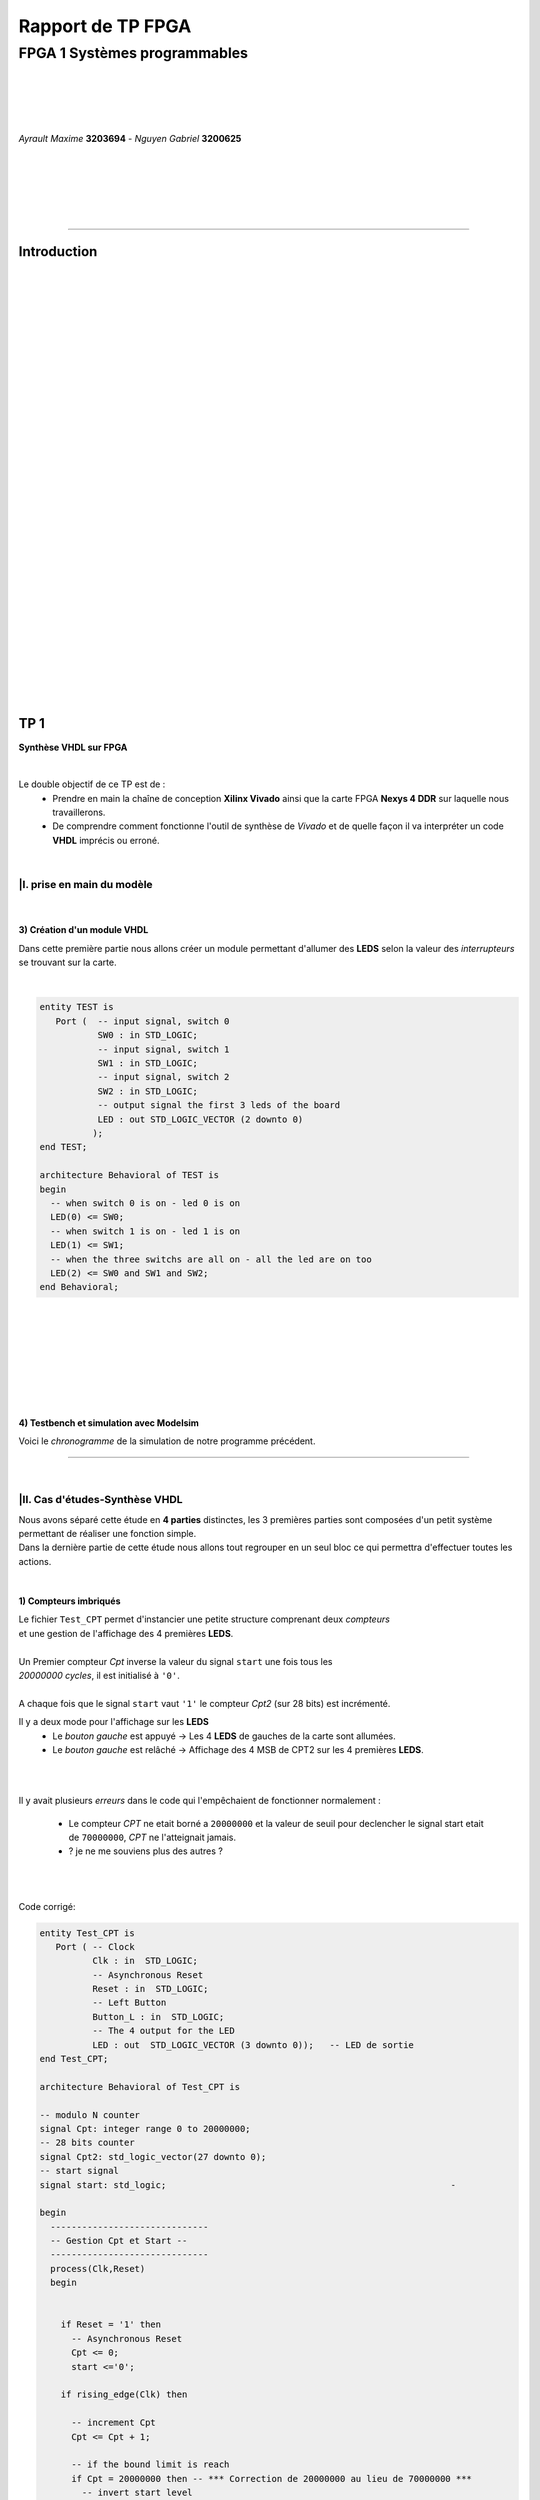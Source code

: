 .. footer:: page ###Page###

==================
Rapport de TP FPGA
==================

-----------------------------
FPGA 1 Systèmes programmables
-----------------------------

|
|
|
|

*Ayrault Maxime* **3203694** - *Nguyen Gabriel* **3200625**

|
|
|
|
|

----------------------------------------------------------

Introduction
============


|
|
|
|
|
|
|
|
|
|
|
|
|
|
|
|
|
|
|
|
|
|
|
|
|
|
|
|
|
|
|

TP 1
====

**Synthèse VHDL sur FPGA**

|


Le double objectif de ce TP est de :
 * Prendre en main la chaîne de conception **Xilinx Vivado** ainsi que
   la carte FPGA **Nexys 4 DDR** sur laquelle nous travaillerons.
 * De comprendre comment fonctionne l'outil de synthèse de *Vivado* et
   de quelle façon il va interpréter un code **VHDL** imprécis ou erroné.

|

|I. prise en main du modèle
---------------------------

|

3) Création d'un module VHDL
~~~~~~~~~~~~~~~~~~~~~~~~~~~~

Dans cette première partie nous allons créer un module permettant
d'allumer des **LEDS** selon la valeur des *interrupteurs* se trouvant sur la carte.

|

.. code:: VHDL

 entity TEST is 
    Port (  -- input signal, switch 0
            SW0 : in STD_LOGIC;       
	    -- input signal, switch 1
	    SW1 : in STD_LOGIC;       
	    -- input signal, switch 2
	    SW2 : in STD_LOGIC;       
	    -- output signal the first 3 leds of the board
	    LED : out STD_LOGIC_VECTOR (2 downto 0) 
           ); 
 end TEST; 

 architecture Behavioral of TEST is 
 begin 
   -- when switch 0 is on - led 0 is on
   LED(0) <= SW0;
   -- when switch 1 is on - led 1 is on
   LED(1) <= SW1; 
   -- when the three switchs are all on - all the led are on too
   LED(2) <= SW0 and SW1 and SW2; 
 end Behavioral;

|
|
|
|
|
|
|

4) Testbench et simulation avec Modelsim
~~~~~~~~~~~~~~~~~~~~~~~~~~~~~~~~~~~~~~~~

Voici le *chronogramme* de la simulation de notre programme précédent.

.. image:: chrono_I_4.png
   :scale: 75 %
   :alt: chronogramme du programme du 3)
   :align: center



----------------------------

|
 
|II. Cas d'études-Synthèse VHDL
-------------------------------

| Nous avons séparé cette étude en **4 parties** distinctes, les 3 premières parties sont composées d'un petit système permettant de réaliser une fonction simple.
| Dans la dernière partie de cette étude nous allons tout regrouper en un seul bloc ce qui permettra d'effectuer toutes les actions.
|


1) Compteurs imbriqués
~~~~~~~~~~~~~~~~~~~~~~

| Le fichier ``Test_CPT`` permet d'instancier une petite structure comprenant deux *compteurs*
| et une gestion de l'affichage des 4 premières **LEDS**.
|
| Un Premier compteur *Cpt* inverse la valeur du signal ``start`` une fois tous les
| *20000000 cycles*, il est initialisé à ``'0'``.
|
| A chaque fois que le signal ``start`` vaut ``'1'`` le compteur *Cpt2* (sur 28 bits) est incrémenté.

Il y a deux mode pour l'affichage sur les **LEDS**
 * Le *bouton gauche* est appuyé -> Les 4 **LEDS** de gauches de la carte
   sont allumées.

 * Le *bouton gauche* est relâché -> Affichage des 4 MSB de CPT2 sur les
   4 premières **LEDS**.

|
|

Il y avait plusieurs *erreurs* dans le code qui l'empêchaient de
fonctionner normalement :
 * Le compteur *CPT* ne etait borné a ``20000000`` et la valeur de seuil
   pour declencher le signal start etait de ``70000000``, *CPT* ne
   l'atteignait jamais.
 * ? je ne me souviens plus des autres ?

|
|

Code corrigé:
   
.. code:: VHDL

 entity Test_CPT is 
    Port ( -- Clock
           Clk : in  STD_LOGIC;
	   -- Asynchronous Reset
	   Reset : in  STD_LOGIC;
	   -- Left Button
           Button_L : in  STD_LOGIC;
	   -- The 4 output for the LED
	   LED : out  STD_LOGIC_VECTOR (3 downto 0));	-- LED de sortie 
 end Test_CPT; 

 architecture Behavioral of Test_CPT is 

 -- modulo N counter
 signal Cpt: integer range 0 to 20000000;
 -- 28 bits counter
 signal Cpt2: std_logic_vector(27 downto 0);
 -- start signal
 signal start: std_logic;				                       -

 begin 
   ------------------------------
   -- Gestion Cpt et Start -- 
   ------------------------------ 
   process(Clk,Reset) 
   begin 

   
     if Reset = '1' then
       -- Asynchronous Reset
       Cpt <= 0;
       start <='0';
       
     if rising_edge(Clk) then

       -- increment Cpt
       Cpt <= Cpt + 1;
		 
       -- if the bound limit is reach
       if Cpt = 20000000 then -- *** Correction de 20000000 au lieu de 70000000 ***        
         -- invert start level
         start <= not start;  
	 -- Reset Cpt
         Cpt <= 0;
       end if; 
     
     end if; 
   end process; 

|
|

.. code:: VHDL
   
   ----------------------
   -- Gestion CPT2  
   ---------------------- 
   process(Clk,Reset) 
   begin 
	 
    -- Asynchronous Reset
    if Reset = '1' then
	  Cpt2 <= (others => '0'); 
    end if;

    if rising_edge(Clk) then 

      if start = '1' then
	-- increment Cpt2 when start signal equal '1'
        Cpt2 <= Cpt2 + 1;
      end if; 

    end if; 
   end process; 

|
|

.. code:: VHDL
	  
   ------------------ 
   -- Gestion LED
   ------------------ 
     -- Bouton Relâché --> Affichage des 4 MSB de CPT2 
     -- Bouton Appuyé  --> Les 4 LED sont Allumées 

     LED <= Cpt2(27 downto 24) when Button_L='0' else "1111";
     
 end Behavioral; 

|
|
|
|
|

2) Compteur d'impulsions
~~~~~~~~~~~~~~~~~~~~~~~~


| Le fichier ``Test_Impulse`` permet d’instancier une petite structure permettant d'utiliser
| deux boutons. le *bouton de gauche* sert à incrémenter la valeur de notre compteur, celui du
| *centre* sert à le décrémenter.
| Le compteur est un compteur sur **4 bits** dont la valeur est affichée en binaire sur les 4 premières 
| **LEDS** de la carte. Il y a aussi la **LED** 15 qui s'allume une fois que la valeur définie comme seuil est
| dépassée.
|
| Lors de l'implémentation, nous avons remarqué que la fonction écrite dans le fichier VHDL ne pouvait pas fonctionner car
| la synchronisation est faite par 2 signaux (*Button_L* et *Button_C*) ce qui n'est pas possible.
|
| Nous avons aussi rencontré un problème de fréquence. En effet la carte tournant à *100MHz* nous 
| ne pouvions pas gérer notre compteur seulement par l'appui que nous faisions sur celui ci.
| Nous avons donc introduit des ``stamps`` pour gérer le temps entre deux appuis. Chaque
| stamp a servi à limiter le temps entre deux appuis consécutifs reconnus dans l'implementation. La vitesse
| d'incrémentation du compteur est donc bloquée à 1 appui toutes les secondes.

|
|

Code corrigé:
   
.. code:: VHDL

 entity IMPULSE_COUNT is 
   Port ( -- clock 
	  Clk      : in STD_LOGIC;
	  -- Reset Asynchrone
	  Reset    : in  STD_LOGIC;
	  -- Leds Values
          Count    : out  STD_LOGIC_VECTOR (3 downto 0);
	  -- Indicateur Valeur Seuil 
	  Sup      : out  STD_LOGIC;
	  -- Center Button
	  Button_C : in  STD_LOGIC;
	  -- Left   Button 
	  Button_L : in  STD_LOGIC);				      
 end IMPULSE_COUNT; 

 architecture Behavioral of IMPULSE_COUNT is 

   -- Impulse counter
   signal cpt : std_logic_vector(3 downto 0);
   -- Signal to avoid bounce for left button
   signal stamp1 : integer range 0 to 100000000; 	                   
   -- Signal to avoid bounce for center button
   signal stamp2 : integer range 0 to 100000000;	                   
    
  begin 

    -- put the cpt value as led value
   count <= cpt;
  
   
   process(reset, clk) 
   begin 


      -- Asynchrnous Reset
      if reset='1' then
	  cpt<="0000";
      end if;

            
      if rising_edge (clk) then
	  -- Increment stamp1 
	  stamp1 <= stamp1 + 1;                                                
          -- Increment stamp2
	  stamp2 <= stamp2 + 1;

	  -- if left button is hit and at the right timming
          if Button_L = '1' and stamp1 > 20000000 then 
	     -- Reset stamp1 
	     stamp1 <= 0;
	     -- increment cpt value
	     cpt<=cpt+1; 
          end if; 

	  -- if center button is hit and at the right timming
          if Button_C = '1' and stamp2 > 20000000 then 
	     -- Reset stamp1 
	     stamp2 <= 0; 
	     -- decrement cpt value
	     cpt<=cpt-1; 
          end if; 
          
     end if;           
  end process; 
    
  process(Cpt) 
  begin 
             
    -- if cpt is greater than 9 then sup output is equal to 1
    if (cpt > 9) then
       Sup<='1';
    else 							 
      Sup<='0'; 
    end if; 
  end process; 
  
 end Behavioral;

|
|
|
|
|
|
|
|
|


3) Décodeur
~~~~~~~~~~~


| Le fichier ``Selector`` permet d'instancier un décodeur qui prend en entrée les signaux
| de sortie (*sup* et *cout*) du fichier impulse_Count, et initialise le signal *Limit* qui affichera
| différents motifs sur les 16 **LEDS** en fonction de ces deux signaux.
|
| Il y a eu des erreurs de compilation car dans le fichier initial toutes les conditions
| du ``case`` n'étaient pas déclarées. Il a fallu retirer le commentaire indiquant
| ``when others => NULL`` pour résoudre ce problème. il a aussi fallu rajouter au niveau de
| l'initialisation des valeurs du signal *Decode*, la ligne suivante ``else "00"``.

|
|

Code corrigé:
   
.. code:: VHDL

   entity Selector is 
   Port (-- Clock 
	  Clk : in  STD_LOGIC;						
	  -- Asynchronous Reset 
	  Reset : in  STD_LOGIC;					        
	  -- Right Button 
	  Button_R: in STD_LOGIC;						
	  -- Compteur d'entré 
	  Count : in  STD_LOGIC_VECTOR (3 downto 0);	                        
	  -- Valeur Seuil 
	  Sup : in  STD_LOGIC;
	  -- Bound Value  
	  Limit : out  STD_LOGIC_VECTOR (27 downto 0));	            
   end Selector; 


   architecture Behavioral of Selector is 

     -- Commande du Decodeur 
     signal Decode: std_logic_vector(1 downto 0);        			     

   begin 

   ---------------------------
   -- Gestion du Décodeur 
   --------------------------- 
      process(Clk,Reset) 
      begin 

	  -- Reset Asynchrone 
	  if Reset = '1' then
	     Limit <= (others =>'0'); 
	  
	     
	  -- Si On A un Front d'Horloge 
	  elsif rising_edge (Clk) then 

	    -- Si On Appuie sur le Bouton Right 
	    if Button_R = '1' then 

	  -- Signification de Limit (Pour la Machine à États de la Suite du TP) 
	  -- Les 2 MSB définissent le Mode de Clignotement 
	  -- 00 --> 	**LEDS** Toujours Éteintes 
	  -- 10 --> 	Clignotement des **LEDS** 
	  --	            La Fréquence de Clignotement 
	  --		Dépend des LSB de Limit 
	  --		24 Millions --> 1 fois par Seconde 
	  --	            8 Millions --> 3 fois par Seconde 
	  -- 11	-->	**LEDS** Toujours Allumées 

	       case (Decode) is 

	         when "00" => Limit <= (others => '0'); 
	         when "01" => Limit <= X"96E3600";-- 24 000 000 en Décimal 
	         when "10" => Limit <= X"87A1200";-- 8 000 000 en Décimal 
	         when "11" => Limit <= (others => '1');
	         when others => NULL;

              end case; 
	    end if; 
	  end if; 

      end process; 




           -- Si Count > 9       --> Decode = 11
      Decode <= "11" when Sup = '1'
           -- Si Count = 6,7,8,9 --> Decode =10
	   else "10" when Count > 5	
	   -- Si Count = 3,4,5   --> Decode = 01 
	   else "01" when Count > 2	
	   -- Si Count = 0,1,2   --> Decode = 00 
	   else "00";		

  end Behavioral;


|
|


4) FSM
~~~~~~


| Dans cette étape le but est d'implémenter une **machine à état** qui va permettre
| de gérer les différents états des **LEDS** (éteintes, allumées ou clignotement).

  
|
|

Code corrigé:
   
.. code:: VHDL

  entity FSM is 
  Port ( --Horloge 
	 Clk : in  STD_LOGIC;				           
	 --Reset Asynchrone 
	 Reset : in  STD_LOGIC;
	 --Mode d'Affichage des **LEDS** 
	 Mode : in  STD_LOGIC_VECTOR (1 downto 0);	           
	 --Seuil du Compteur pour Vitesse
	 Seuil : in  STD_LOGIC_VECTOR (25 downto 0);              
	 --Commande des **LEDS** 
	 LED : out  STD_LOGIC_VECTOR (3 downto 0));	           
   end FSM; 

   architecture Behavioral of FSM is 

   -- Compteur de Temporisation 
   signal cpt: integer range 0 to 24000000;				

   -- FSM States
   type etat is (LED_OFF, CLIGN_OFF, LED_ON, CLIGN_ON);	
   -- État Présent, État Futur 
   signal EP,EF: etat;							

   begin 

   ----------------------------------------------- 
   -- Gestion du Compteur de Temporisation 
   ----------------------------------------------- 

   process(Clk,Reset) 
   begin 
	  
      -- Reset Asynchrone 
      if Reset='1' then
         Cpt <= 0; 
	  
      -- Si on A un Front d'Horloge... 
      elsif rising_edge(Clk) then 
	  
         -- Si On Est en Mode Clignotement, le Compteur s'incrémente 
         if (EP = CLIGN_OFF) or (EP = CLIGN_ON) then 
            Cpt <= Cpt + 1; 
         -- Sinon, on Remet le Compteur à 0 
         else 
	    Cpt <= 0; 
	    end if; 
	    end if; 
	    end process; 
	  
   --------------------------- 
   -- MAE - Registre d’État 
   --------------------------- 

   process(Clk,Reset) 
   begin 

	  -- Reset Asynchrone 
	  if Reset = '1' then
	     EP <= LED_OFF;          

	  -- Si on a un Front d'Horloge 
	  elsif rising_edge (Clk) then                     
	     -- Mise à Jour du Registre d'Etat 
	     EP <= EF;                         
	  end if;
   end process; 
	  
   -------------------------------------------------- 
   -- MAE - Évolution des États et des Sorties
   ------------------------------------------------- 
   process(Cpt,EP,Mode,Seuil) 
   begin
   
     -- Par Défaut les **LEDS** sont Éteintes 
     LED <= "0000";                                                    
	  
     ----------------------------------------------------------------- 
     -- 	Modes de Fonctionnement				
     --		Mode = 00 --> **LEDS** Éteintes 					
     --		Mode = 10 --> **LEDS** Clignotent				
     --		Mode = 11 --> **LEDS** Allumées					
     ----------------------------------------------------------------- 
	  
     case (EP) is 
	  
        -- **LEDS** Éteintes 
	-- On Reste dans cet État Tant que Mode est à 00 
	-- Si Mode Passe à 10, On Passe en **LEDS** Clignotement 
	-- Si Mode Passe à 11, On Passe en **LEDS** Allumées 

	  when LED_OFF	=> LED <= "0000";
          --Rajout de la valeur en sortie 
	                   if Mode = "10" then
			      EF <= CLIGN_OFF; 
	                   elsif Mode = "11" then
			      EF <= LED_ON; 
	                   end if; 
	  
	  -- **LEDS** Clignotement - (Eteint) 
	  -- Le Compteur Compte Jusqu'au Seuil puis on Passe à l'Etat Suivant 
	  when CLIGN_OFF	=>  LED <= "0000";
          --Rajout de la valeur de sortie 
	                   if Mode = "00" then
			      EF <= LED_OFF; 
                           elsif Mode = "11" then
			      EF <= LED_ON; 
                           end if; 
                           if Cpt = Seuil then
			      EF <= LED_ON; 
                           end if; 

	  -- **LEDS** Allumées 
	  -- On Reste dans cet état tant que Mode est à 11 
	  -- Si Mode Passe à 10, On Passe en **LEDS** Clignotement 
	  -- Si Mode Passe à 00, On Passe en **LEDS** Éteintes  
	  when LED_ON	=> LED <= "1111"; 
	                   if Mode = "10" then
			      EF <= CLIGN_ON; 
			   elsif Mode = "00" then
			      EF <= LED_OFF; 
			   end if; 

	  -- **LEDS** Clignotement - (Allumé) 
	  -- Le Compteur Compte Jusqu'au Seuil puis on Passe à l’état Suivant 
	  when CLIGN_ON	=> LED <= "1111"; 
	                   if Mode = "00" then
			      EF <= LED_OFF; 
			   elsif Mode = "11" then
			      EF <= LED_ON; 
			   end if; 
			   if Cpt = Seuil then
			      EF <= LED_OFF; 
			   end if; 
	end case; 
     end process; 

   end Behavioral;


|
|
|

------------------------------


   

TP 2
====


**Codesign Materiel/Logiciel**

| L'objectif de ce TP est d'implémenter puis de programmer un système mixte matériel/logiciel sur
| le **FPGA**. Ce système sera basé sur le processeur embarqué *Microblaze* de *Xilinx*.

Le développement sera réalisé grâce aux outils suivants :
 * Le mode **IP Integrator** de *Vivado* pour la génération de la
   plate-forme matérielle.
 * **SDK (Software Development Kit)** pour le développement et
   l'exécution de l'application logicielle.

|
|

|II. Spécification de la plate-forme matérielle
-----------------------------------------------

| Voici *l'architecture* que nous avons créée et que nous allons utiliser lors de ce TP.

.. image:: archi_2_2.png
   :scale: 75 %
   :alt: architecture du microblaze que nous allons utiliser.
   :align: center


|
|

|III. Développement de l'application logicielle
-----------------------------------------------

Sûrement qq chose à mettre la.
Le fichier .xdc ou quoi

|V. Développement de l'application logicielle
---------------------------------------------

| Dans cette exercice nous devions écrire un *programme C* qui doit être exécuté sur le microcontrôleur
| ``Microblaze`` afin d'allumer les **LEDS** en actionnant les interrupteurs.

|
|

Code écrit:
   
.. code:: C

   #include "xgpio.h" 
   #include "xparameters.h" 

   int main (int argc, char **argv ) { 

	  /* déclarer GPIO */
	  XGpio led, button;
          /* registre lecture écriture sur 32 bits */ 
	  u32 lecture = 0;
          /* initialiser la struct XGPIO */
	  XGpio_Initialize (&led, 1);
	  /* fixer la direction des switch */
	  XGpio_SetDataDirection (&led, 1, 1);
	  /* fixer la direction des led */ 	  
	  XGpio_SetDataDirection (&led, 2, 0);
	  

	  while (1) { 
	      /* lire la valeur des 4 switchs */ 
	      lecture = XGpio_DiscreteRead (&led, 1);
	      /* écrire la valeur lu */
	      XGpio_DiscreteWrite (&led, 2, lecture);        
	  } 
     return 0;
   } 
	  
|
|
|

Une fois cette partie réaliser nous devions modifier notre programme
pour que :
 * Les **LED** clignotent si **l'interrupteur** 0 est relevé, sinon
  elles affichent un motif fixe .
 * Si **l'interrupteur** 1 est relevé alors :
   
   * Si on appuie sur le **bouton Left**, les 4 **LEDS** de gauche s'allument.
   * Si on appuie sur le **bouton Right**, les 4 **LEDS** de gauche
     s'éteignent.
   * Si on appuie sur le **bouton Center**, on incrémente un compteur
     modulo 16 qui s'affiche sur les 4 **LEDS** de droite. Nous avons
     réfléchi notamment à la gestion des rebonds des boutons.
|

Code écrit:
   
.. code:: C

  #define dddd

  

|VI. Utilisation du contrôleur d'interruption
---------------------------------------------

|

| Nous allons à présent utiliser les **boutons poussoirs** en mode **interruption.**
| Voici le code que nous avons écrit pour cela :


.. code:: C

  #define dddd

|
|
|

------------------------------


   

TP 3
====


**Conception d'IP pour le Microblaze**

|

| L'objectif de ce TP est de réaliser une **IP** destinée à être connectée au **Microblaze**,
| en remplacement du contrôleur de **LED**. Le système ainsi généré sera programmé pour réaliser quelques
| exemples d'applications.

Comme pour la partie précédente, le développement sera réalisé grâce
aux outils **Xilinx** :
 * **Vivado** pour le développement de l'IP et la génération de la
   plate-forme matérielle.
 * **SDK (Software Development Kit)** pour le développement et
   l'exécution de l'application logicielle.

|



|I. Création d'une IP contrôleur de LED
---------------------------------------

Nous avons commencé ce TP en créant une nouvelle **IP**, ceci pour nous
permettre de gérer les différentes **LEDS**.

Voici le module *VHDL* **my_led.vhd** qui a été rajouté à notre
**IP**.

.. code:: VHDL


  signal ddd : std_logic;	

|

 les différents parties des fichiers **my_led_v1_0.vhd** et
**my_led_v1_0_S00_AXI.vhd** ont aussi été modifiées

|

**my_led_v1_0.vhd**

.. code:: VHDL


  signal ddd : std_logic;	

|

**my_led_v1_0_S00_AXI.vhd**

.. code:: VHDL


  signal ddd : std_logic;	
  
|

.. code:: VHDL


  signal ddd : std_logic;	
  
|
|

|II. Intégration de l'IP au système Microblaze
----------------------------------------------

|

| Maintenant que notre nouvelle **IP** pour la gestion des ****LEDS**** est réalisée nous allons pouvoir l'intégrer
| à notre système pour pouvoir l'utiliser.

|
|

Voici une image de notre **IP** avec ces différentes *entrées/sorties*.

.. image:: my_ip.png
   :scale: 75 %
   :alt: architecture du microblaze que nous allons utiliser.
   :align: center


|
|

Et l' **IP** rajoutée à l'intérieur de notre système.

.. image:: archi_3_2.png
   :scale: 75 %
   :alt: architecture du microblaze que nous allons utiliser.
   :align: center

|
|

|
|

|III. Développement logiciel
----------------------------

|
|

Nous avons ensuite créé un programme C qui utilise notre IP et le
système décrit précédemment. Il va aller lire l'état des 4
premiers interrupteurs et va allumer les **LEDS** par bloc de 4 si les
interrupteurs sont actifs.

|

.. code:: C

 #define fkfdsl
  
|
|

